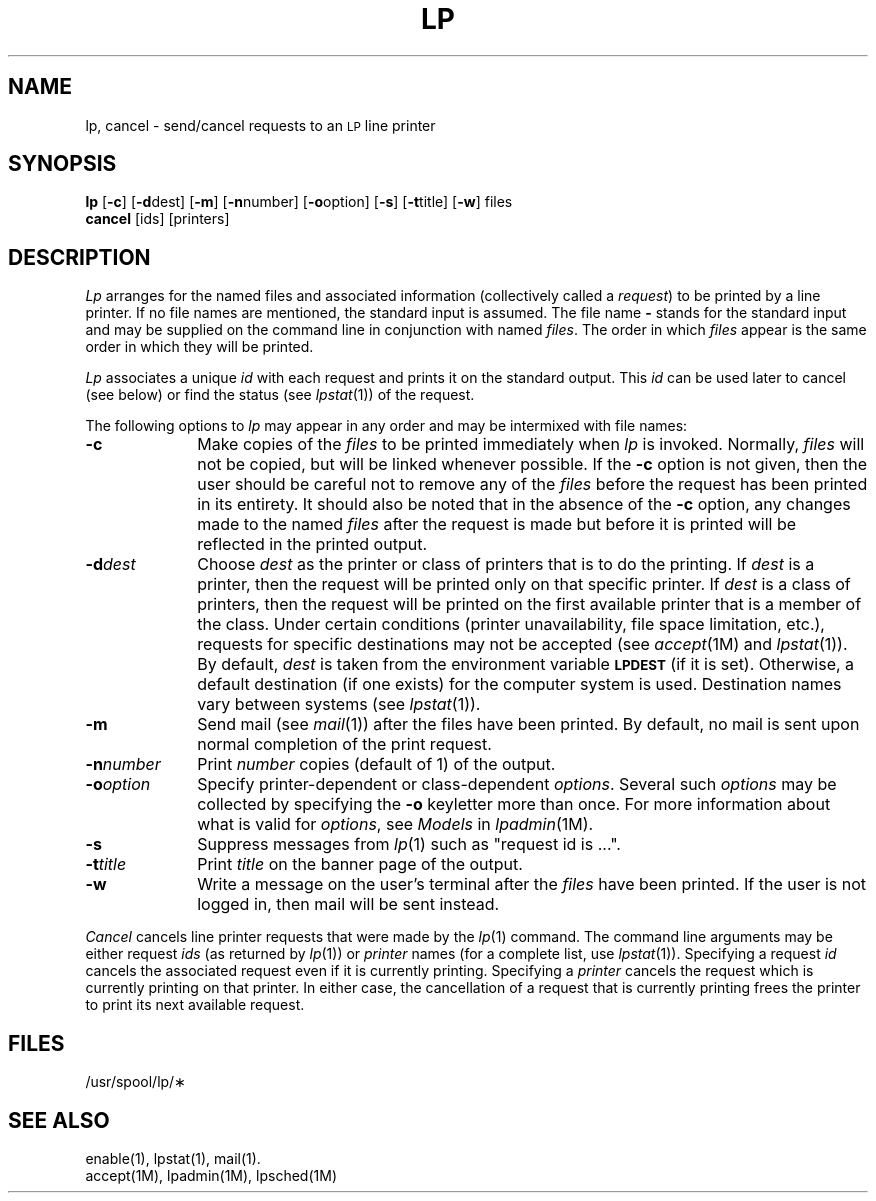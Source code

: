 '\"macro stdmacro
.ds P UNIX
.TH LP 1
.SH NAME
lp, cancel \- send/cancel requests to an \s-1LP\s+1 line printer
.SH SYNOPSIS
.B lp
.RB [ \-c ]
.RB [ \-d \^dest]
.RB [ \-m ]
.RB [ \-n \^number]
.RB [ \-o \^option]
.RB [ \-s ]
.RB [ \-t \^title]
.RB [ \-w ]
files
.br
.B cancel
[\|ids\|] [\|printers\|]
.SH DESCRIPTION
.I Lp\^
arranges
for the named files
and associated information
(collectively called a
.IR request\^ )
to be printed
by a line printer.
If no file names
are mentioned,
the standard input
is assumed.
The file name
.B \-
stands for
the standard input
and may be supplied
on the command line
in conjunction
with named
.IR files .
The order
in which
.I files\^
appear
is the same order
in which they will be printed.
.PP
.I Lp\^
associates
a unique
.I id\^
with each request
and prints it
on the standard output.
This
.I id\^
can be used later
to cancel
(see below)
or find the status
(see
.IR lpstat\^ (1))
of the request.
.PP
The following options
to
.I lp\^
may appear
in any order
and may be intermixed
with file names:
.TP "\w'\f3\-n\^\f2number\f1\ \ 'u"
.B \-c
Make copies
of the
.I files\^
to be printed
immediately when
.I lp\^
is invoked.
Normally,
.I files\^
will not be copied,
but will be linked
whenever possible.
If the
.B \-c
option is not given,
then the user
should be careful
not to remove
any of the
.I files\^
before the request
has been printed
in its entirety.
It should also be noted
that in the absence
of the
.B \-c
option,
any changes made
to the named
.I files\^
after the request
is made
but before it is printed
will be reflected
in the printed output.
.TP
.BI \-d\| dest
Choose
.I dest\^
as the printer
or class of printers
that is
to do the printing.
If
.I dest\^
is a printer,
then the request
will be printed only
on that specific printer.
If
.I dest\^
is a class of printers,
then the request
will be printed
on the first available printer
that is a member
of the class.
Under certain conditions
(printer unavailability,
file space limitation,
etc.),
requests for
specific destinations
may not be accepted
(see
.IR accept\^ (1M)
and
.IR lpstat\^ (1)).
By default,
.I dest\^
is taken from
the environment variable
.SM
.B LPDEST
(if it is set).
Otherwise,
a default destination
(if one exists)
for the computer system
is used.
Destination names vary
between systems
(see
.IR lpstat\^ (1)).
.TP
.B \-m
Send mail
(see
.IR mail\^ (1))
after the files
have been printed.
By default,
no mail is sent
upon normal completion
of the print request.
.TP
.BI \-n\| number
Print
.I number\^
copies (default of 1) of the output.
.TP
.BI \-o\| option
Specify printer-dependent or class-dependent
.IR options .
Several such
.I options\^
may be collected
by specifying the
.B \-o
keyletter more than once.
For more information about what is valid
for
.IR options ,
see
.I Models
in
.IR lpadmin\^ (1M).
.TP
.B \-s
Suppress messages from
.IR lp\^ (1)
such as "request id is ...".
.TP
.BI \-t\| title
Print
.I title\^
on the banner page
of the output.
.TP
.B \-w
Write a message
on the user's
terminal after the
.I files\^
have been printed.
If the user
is not logged in,
then mail will be sent instead.
.PP
.I Cancel\^
cancels line printer requests
that were made by the
.IR lp\^ (1)
command.
The command line arguments
may be either request
.I ids\^
(as returned by
.IR lp\^ (1))
or
.I printer\^
names
(for a complete list,
use
.IR lpstat\^ (1)).
Specifying a request
.I id\^
cancels the associated request
even if it is currently printing.
Specifying a
.I printer\^
cancels the request
which is currently printing
on that printer.
In either case,
the cancellation
of a request
that is currently printing
frees the printer
to print its next available request.
.SH FILES
/usr/spool/lp/\(**
.SH SEE ALSO
enable(1),
lpstat(1),
mail(1).
.br
accept(1M),
lpadmin(1M),
lpsched(1M)
.\"	@(#)lp.1	5.1 of 11/8/83
